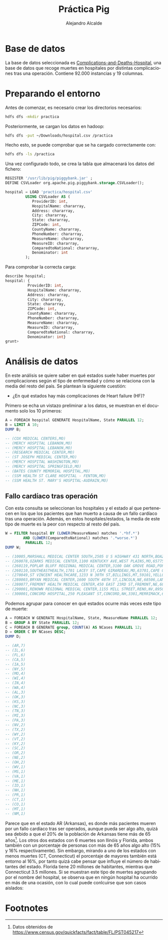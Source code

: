 #+LATEX_CLASS: article
#+LATEX_CLASS_OPTIONS: [a4paper]
#+TITLE: Práctica Pig
#+AUTHOR: Alejandro Alcalde
#+LANGUAGE: es
#+LATEX_COMPILER: xelatex
#+STARTUP: inlineimages
#+STARTUP: latexpreview
#+OPTIONS: H:6

* Base de datos

La base de datos seleccionada es [[https://data.medicare.gov/Hospital-Compare/Complications-and-Deaths-Hospital/ynj2-r877][Complications-and-Deaths-Hospital]], una base de datos que recoge muertes en hospitales por distintas complicaciones tras una operación. Contiene 92.000 instancias y 19 columnas.

* Preparando el entorno

Antes de comenzar, es necesario crear los directorios necesarios:

#+BEGIN_SRC bash :tangle yes
hdfs dfs -mkdir practica
#+END_SRC

Posteriormente, se cargan los datos en hadoop:

#+BEGIN_SRC bash :tangle yes
hdfs dfs -put ~/Downloads/hospital.csv /practica
#+END_SRC

Hecho esto, se puede comprobar que se ha cargado correctamente con:

#+BEGIN_SRC bash :tangle yes
hdfs dfs -ls /practica
#+END_SRC

Una vez configurado todo, se crea la tabla que almacenará los datos del fichero:

#+BEGIN_SRC sql :tangle yes
REGISTER '/usr/lib/pig/piggybank.jar' ;
DEFINE CSVLoader org.apache.pig.piggybank.storage.CSVLoader();

hospital = LOAD 'practica/hospital.csv'
         USING CSVLoader AS (
            ProviderID: int,
            HospitalName: chararray,
            Address: chararray,
            City: chararray,
            State: chararray,
            ZIPCode: int,
            CountyName: chararray,
            PhoneNumber: chararray,
            MeasureName: chararray,
            MeasureID: chararray,
            ComparedtoNational: chararray,
            Denominator: int
         );
#+END_SRC

Para comprobar la correcta carga:

#+BEGIN_SRC sql :tangle yes
  describe hospital;
  hospital: {
            ProviderID: int,
            HospitalName: chararray,
            Address: chararray,
            City: chararray,
            State: chararray,
            ZIPCode: int,
            CountyName: chararray,
            PhoneNumber: chararray,
            MeasureName: chararray,
            MeasureID: chararray,
            ComparedtoNational: chararray,
            Denominator: int}
  grunt>
#+END_SRC

* Análisis de datos

En este análisis se quiere saber en qué estados suele haber muertes por complicaciones según el tipo de enfermedad y cómo se relaciona con la media del resto del país. Se plantean la siguiente cuestión:

- ¿En qué estados hay más complicaciones de Heart failure (HF)?

Primero se echa un vistazo preliminar a los datos, se muestran en el documento solo los 10 primeros:

#+BEGIN_SRC sql :tangle yes
A = FOREACH hospital GENERATE HospitalName, State PARALLEL 12;
B = LIMIT A 10;
DUMP B;

-- (COX MEDICAL CENTERS,MO)
-- (MERCY HOSPITAL LEBANON,MO)
-- (MERCY HOSPITAL LEBANON,MO)
-- (RESEARCH MEDICAL CENTER,MO)
-- (ST JOSEPH MEDICAL CENTER,MO)
-- (MERCY HOSPITAL WASHINGTON,MO)
-- (MERCY HOSPITAL SPRINGFIELD,MO)
-- (BATES COUNTY MEMORIAL HOSPITAL,MO)
-- (SSM HEALTH ST CLARE HOSPITAL - FENTON,MO)
-- (SSM HEALTH ST. MARY'S HOSPITAL-AUDRAIN,MO)
#+END_SRC

** Fallo cardíaco tras operación

Con esta consulta se seleccionan los hospitales y el estado al que pertenecen en los que los pacientes que han muerto a causa de un fallo cardíaco tras una operación. Además, en estos hospitales/estados, la media de este tipo de muerte es la peor con respecto al resto del país.

#+BEGIN_SRC sql :tangle yes
W = FILTER hospital BY (LOWER(MeasureName) matches '.*hf.*')
        AND (LOWER(ComparedtoNational) matches '.*worse.*')
         PARALLEL 12;
DUMP W;

-- (10005,MARSHALL MEDICAL CENTER SOUTH,2505 U S HIGHWAY 431 NORTH,BOAZ,AL,35957,MARSHALL,2565938310,Heart failure (HF) 30-Day Mortality Rate,MORT_30_HF,Worse than the National Rate,349)
-- (260078,OZARKS MEDICAL CENTER,1100 KENTUCKY AVE,WEST PLAINS,MO,65775,HOWELL,4172569111,Heart failure (HF) 30-Day Mortality Rate,MORT_30_HF,Worse than the National Rate,204)
-- (260119,POPLAR BLUFF REGIONAL MEDICAL CENTER,3100 OAK GROVE ROAD,POPLAR BLUFF,MO,63901,BUTLER,5737857721,Heart failure (HF) 30-Day Mortality Rate,MORT_30_HF,Worse than the National Rate,454)
-- (260110,SOUTHEASTHEALTH,1701 LACEY ST,CAPE GIRARDEAU,MO,63701,CAPE GIRARDEAU,5733344822,Heart failure (HF) 30-Day Mortality Rate,MORT_30_HF,Worse than the National Rate,383)
-- (270049,ST VINCENT HEALTHCARE,1233 N 30TH ST,BILLINGS,MT,59101,YELLOWSTONE,4066577000,Heart failure (HF) 30-Day Mortality Rate,MORT_30_HF,Worse than the National Rate,346)
-- (280003,BRYAN MEDICAL CENTER,1600 SOUTH 48TH ST,LINCOLN,NE,68506,LANCASTER,4024811111,Heart failure (HF) 30-Day Mortality Rate,MORT_30_HF,Worse than the National Rate,642)
-- (280077,FREMONT HEALTH MEDICAL CENTER,450 EAST 23RD ST,FREMONT,NE,68025,DODGE,4027211610,Heart failure (HF) 30-Day Mortality Rate,MORT_30_HF,Worse than the National Rate,169)
-- (290001,RENOWN REGIONAL MEDICAL CENTER,1155 MILL STREET,RENO,NV,89502,WASHOE,7759824100,Heart failure (HF) 30-Day Mortality Rate,MORT_30_HF,Worse than the National Rate,453)
-- (300001,CONCORD HOSPITAL,250 PLEASANT ST,CONCORD,NH,3301,MERRIMACK,6032252711,Heart failure (HF) 30-Day Mortality Rate,MORT_30_HF,Worse than the National Rate,645)
#+END_SRC

Podemos agrupar para conocer en qué estados ocurre más veces este tipo de muerte:

#+BEGIN_SRC sql :tangle yes
A = FOREACH W GENERATE HospitalName, State, MeasureName PARALLEL 12;
B = GROUP A BY State PARALLEL 12;
C = FOREACH B GENERATE group, COUNT(A) AS NCases PARALLEL 12;
D = ORDER C BY NCases DESC;
DUMP D;

-- (AR,7)
-- (IL,6)
-- (FL,6)
-- (CA,5)
-- (IA,5)
-- (NY,5)
-- (MO,4)
-- (WI,4)
-- (IN,4)
-- (WA,4)
-- (AL,3)
-- (OK,3)
-- (KS,3)
-- (NC,3)
-- (TN,3)
-- (MI,3)
-- (PA,3)
-- (NV,2)
-- (TX,2)
-- (WY,2)
-- (VT,2)
-- (KY,2)
-- (SC,2)
-- (OR,2)
-- (NE,2)
-- (OH,2)
-- (WV,1)
-- (MS,1)
-- (VA,1)
-- (ME,1)
-- (ID,1)
-- (NH,1)
-- (PR,1)
-- (CT,1)
-- (CO,1)
-- (MT,1)
-- (NM,1)
#+END_SRC

Parece que en el estado AR (Arkansas), es donde más pacientes mueren por un fallo cardíaco tras ser operados, aunque pueda ser algo alto, quizá sea debido a que el 20% de la población de Arkansas tiene más de 65 años[fn:1]. Los otros dos estados con 6 muertes son Ilinóis y Florida, ambos también con un porcentaje de personas con más de 65 años algo alto (15% y 16% respectivamente). Sin embargo, mirando a uno de los estados con menos muertes (CT, Connecticut) el porcentaje de mayores también está entorno al 16%, por tanto quizá cabe pensar que influye el número de habitantes del estado. Florida tiene 20 millones de habitantes, mientras que Connecticut 3.5 millones. Si se muestran este tipo de muertes agrupando por el nombre del hospital, se observa que en ningún hospital ha ocurrido en más de una ocasión, con lo cual puede conlcuirse que son casos aislados:

* Footnotes

[fn:1] Datos obtenidos de https://www.census.gov/quickfacts/fact/table/FL/PST045217
